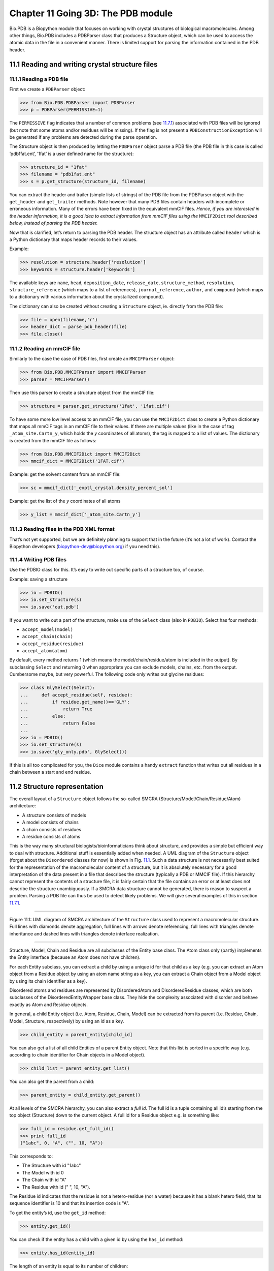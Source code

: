 Chapter 11  Going 3D: The PDB module
====================================

Bio.PDB is a Biopython module that focuses on working with crystal
structures of biological macromolecules. Among other things, Bio.PDB
includes a PDBParser class that produces a Structure object, which can
be used to access the atomic data in the file in a convenient manner.
There is limited support for parsing the information contained in the
PDB header.

11.1  Reading and writing crystal structure files
-------------------------------------------------

11.1.1  Reading a PDB file
~~~~~~~~~~~~~~~~~~~~~~~~~~

First we create a ``PDBParser`` object:

.. code:: verbatim

    >>> from Bio.PDB.PDBParser import PDBParser
    >>> p = PDBParser(PERMISSIVE=1)

The ``PERMISSIVE`` flag indicates that a number of common problems (see
`11.7.1 <#problem%20structures>`__) associated with PDB files will be
ignored (but note that some atoms and/or residues will be missing). If
the flag is not present a ``PDBConstructionException`` will be generated
if any problems are detected during the parse operation.

The Structure object is then produced by letting the ``PDBParser``
object parse a PDB file (the PDB file in this case is called
’pdb1fat.ent’, ’1fat’ is a user defined name for the structure):

.. code:: verbatim

    >>> structure_id = "1fat"
    >>> filename = "pdb1fat.ent"
    >>> s = p.get_structure(structure_id, filename)

You can extract the header and trailer (simple lists of strings) of the
PDB file from the PDBParser object with the ``get_header`` and
``get_trailer`` methods. Note however that many PDB files contain
headers with incomplete or erroneous information. Many of the errors
have been fixed in the equivalent mmCIF files. *Hence, if you are
interested in the header information, it is a good idea to extract
information from mmCIF files using the* ``MMCIF2Dict`` *tool described
below, instead of parsing the PDB header.*

Now that is clarified, let’s return to parsing the PDB header. The
structure object has an attribute called ``header`` which is a Python
dictionary that maps header records to their values.

Example:

.. code:: verbatim

    >>> resolution = structure.header['resolution']
    >>> keywords = structure.header['keywords']

The available keys are ``name``, ``head``, ``deposition_date``,
``release_date``, ``structure_method``, ``resolution``,
``structure_reference`` (which maps to a list of references),
``journal_reference``, ``author``, and ``compound`` (which maps to a
dictionary with various information about the crystallized compound).

The dictionary can also be created without creating a ``Structure``
object, ie. directly from the PDB file:

.. code:: verbatim

    >>> file = open(filename,'r')
    >>> header_dict = parse_pdb_header(file)
    >>> file.close()

11.1.2  Reading an mmCIF file
~~~~~~~~~~~~~~~~~~~~~~~~~~~~~

Similarly to the case the case of PDB files, first create an
``MMCIFParser`` object:

.. code:: verbatim

    >>> from Bio.PDB.MMCIFParser import MMCIFParser
    >>> parser = MMCIFParser()

Then use this parser to create a structure object from the mmCIF file:

.. code:: verbatim

    >>> structure = parser.get_structure('1fat', '1fat.cif')

To have some more low level access to an mmCIF file, you can use the
``MMCIF2Dict`` class to create a Python dictionary that maps all mmCIF
tags in an mmCIF file to their values. If there are multiple values
(like in the case of tag ``_atom_site.Cartn_y``, which holds the *y*
coordinates of all atoms), the tag is mapped to a list of values. The
dictionary is created from the mmCIF file as follows:

.. code:: verbatim

    >>> from Bio.PDB.MMCIF2Dict import MMCIF2Dict
    >>> mmcif_dict = MMCIF2Dict('1FAT.cif')

Example: get the solvent content from an mmCIF file:

.. code:: verbatim

    >>> sc = mmcif_dict['_exptl_crystal.density_percent_sol']

Example: get the list of the *y* coordinates of all atoms

.. code:: verbatim

    >>> y_list = mmcif_dict['_atom_site.Cartn_y']

11.1.3  Reading files in the PDB XML format
~~~~~~~~~~~~~~~~~~~~~~~~~~~~~~~~~~~~~~~~~~~

That’s not yet supported, but we are definitely planning to support that
in the future (it’s not a lot of work). Contact the Biopython developers
(`biopython-dev@biopython.org <mailto:biopython-dev@biopython.org>`__)
if you need this).

11.1.4  Writing PDB files
~~~~~~~~~~~~~~~~~~~~~~~~~

Use the PDBIO class for this. It’s easy to write out specific parts of a
structure too, of course.

Example: saving a structure

.. code:: verbatim

    >>> io = PDBIO()
    >>> io.set_structure(s)
    >>> io.save('out.pdb')

If you want to write out a part of the structure, make use of the
``Select`` class (also in ``PDBIO``). Select has four methods:

-  ``accept_model(model)``
-  ``accept_chain(chain)``
-  ``accept_residue(residue)``
-  ``accept_atom(atom)``

By default, every method returns 1 (which means the
model/chain/residue/atom is included in the output). By subclassing
``Select`` and returning 0 when appropriate you can exclude models,
chains, etc. from the output. Cumbersome maybe, but very powerful. The
following code only writes out glycine residues:

.. code:: verbatim

    >>> class GlySelect(Select):
    ...     def accept_residue(self, residue):
    ...         if residue.get_name()=='GLY':
    ...             return True
    ...         else:
    ...             return False
    ...
    >>> io = PDBIO()
    >>> io.set_structure(s)
    >>> io.save('gly_only.pdb', GlySelect())

If this is all too complicated for you, the ``Dice`` module contains a
handy ``extract`` function that writes out all residues in a chain
between a start and end residue.

11.2  Structure representation
------------------------------

The overall layout of a ``Structure`` object follows the so-called SMCRA
(Structure/Model/Chain/Residue/Atom) architecture:

-  A structure consists of models
-  A model consists of chains
-  A chain consists of residues
-  A residue consists of atoms

This is the way many structural biologists/bioinformaticians think about
structure, and provides a simple but efficient way to deal with
structure. Additional stuff is essentially added when needed. A UML
diagram of the ``Structure`` object (forget about the ``Disordered``
classes for now) is shown in Fig. `11.1 <#fig:smcra>`__. Such a data
structure is not necessarily best suited for the representation of the
macromolecular content of a structure, but it is absolutely necessary
for a good interpretation of the data present in a file that describes
the structure (typically a PDB or MMCIF file). If this hierarchy cannot
represent the contents of a structure file, it is fairly certain that
the file contains an error or at least does not describe the structure
unambiguously. If a SMCRA data structure cannot be generated, there is
reason to suspect a problem. Parsing a PDB file can thus be used to
detect likely problems. We will give several examples of this in section
`11.7.1 <#problem%20structures>`__.

--------------

|image3|

Figure 11.1: UML diagram of SMCRA architecture of the ``Structure`` class used to represent a macromolecular structure. Full lines with diamonds denote aggregation, full lines with arrows denote referencing, full lines with triangles denote inheritance and dashed lines with triangles denote interface realization.
    
--------------

Structure, Model, Chain and Residue are all subclasses of the Entity
base class. The Atom class only (partly) implements the Entity interface
(because an Atom does not have children).

For each Entity subclass, you can extract a child by using a unique id
for that child as a key (e.g. you can extract an Atom object from a
Residue object by using an atom name string as a key, you can extract a
Chain object from a Model object by using its chain identifier as a
key).

Disordered atoms and residues are represented by DisorderedAtom and
DisorderedResidue classes, which are both subclasses of the
DisorderedEntityWrapper base class. They hide the complexity associated
with disorder and behave exactly as Atom and Residue objects.

In general, a child Entity object (i.e. Atom, Residue, Chain, Model) can
be extracted from its parent (i.e. Residue, Chain, Model, Structure,
respectively) by using an id as a key.

.. code:: verbatim

    >>> child_entity = parent_entity[child_id]

You can also get a list of all child Entities of a parent Entity object.
Note that this list is sorted in a specific way (e.g. according to chain
identifier for Chain objects in a Model object).

.. code:: verbatim

    >>> child_list = parent_entity.get_list()

You can also get the parent from a child:

.. code:: verbatim

    >>> parent_entity = child_entity.get_parent()

At all levels of the SMCRA hierarchy, you can also extract a *full id*.
The full id is a tuple containing all id’s starting from the top object
(Structure) down to the current object. A full id for a Residue object
e.g. is something like:

.. code:: verbatim

    >>> full_id = residue.get_full_id()
    >>> print full_id
    ("1abc", 0, "A", ("", 10, "A"))

This corresponds to:

-  The Structure with id "1abc"
-  The Model with id 0
-  The Chain with id "A"
-  The Residue with id (" ", 10, "A").

The Residue id indicates that the residue is not a hetero-residue (nor a
water) because it has a blank hetero field, that its sequence identifier
is 10 and that its insertion code is "A".

To get the entity’s id, use the ``get_id`` method:

.. code:: verbatim

    >>> entity.get_id()

You can check if the entity has a child with a given id by using the
``has_id`` method:

.. code:: verbatim

    >>> entity.has_id(entity_id)

The length of an entity is equal to its number of children:

.. code:: verbatim

    >>> nr_children = len(entity)

It is possible to delete, rename, add, etc. child entities from a parent
entity, but this does not include any sanity checks (e.g. it is possible
to add two residues with the same id to one chain). This really should
be done via a nice Decorator class that includes integrity checking, but
you can take a look at the code (Entity.py) if you want to use the raw
interface.

11.2.1  Structure
~~~~~~~~~~~~~~~~~

The Structure object is at the top of the hierarchy. Its id is a user
given string. The Structure contains a number of Model children. Most
crystal structures (but not all) contain a single model, while NMR
structures typically consist of several models. Disorder in crystal
structures of large parts of molecules can also result in several
models.

11.2.2  Model
~~~~~~~~~~~~~

The id of the Model object is an integer, which is derived from the
position of the model in the parsed file (they are automatically
numbered starting from 0). Crystal structures generally have only one
model (with id 0), while NMR files usually have several models. Whereas
many PDB parsers assume that there is only one model, the ``Structure``
class in ``Bio.PDB`` is designed such that it can easily handle PDB
files with more than one model.

As an example, to get the first model from a Structure object, use

.. code:: verbatim

    >>> first_model = structure[0]

The Model object stores a list of Chain children.

11.2.3  Chain
~~~~~~~~~~~~~

The id of a Chain object is derived from the chain identifier in the
PDB/mmCIF file, and is a single character (typically a letter). Each
Chain in a Model object has a unique id. As an example, to get the Chain
object with identifier “A” from a Model object, use

.. code:: verbatim

    >>> chain_A = model["A"]

The Chain object stores a list of Residue children.

11.2.4  Residue
~~~~~~~~~~~~~~~

A residue id is a tuple with three elements:

-  The **hetero-field** (hetfield): this is

   -  ``'W'`` in the case of a water molecule;
   -  ``'H_'`` followed by the residue name for other hetero residues
      (e.g. ``'H_GLC'`` in the case of a glucose molecule);
   -  blank for standard amino and nucleic acids.

   This scheme is adopted for reasons described in section
   `11.4.1 <#hetero%20problems>`__.
-  The **sequence identifier** (resseq), an integer describing the
   position of the residue in the chain (e.g., 100);
-  The **insertion code** (icode); a string, e.g. ’A’. The insertion
   code is sometimes used to preserve a certain desirable residue
   numbering scheme. A Ser 80 insertion mutant (inserted e.g. between a
   Thr 80 and an Asn 81 residue) could e.g. have sequence identifiers
   and insertion codes as follows: Thr 80 A, Ser 80 B, Asn 81. In this
   way the residue numbering scheme stays in tune with that of the wild
   type structure.

The id of the above glucose residue would thus be
``(’H_GLC’, 100, ’A’)``. If the hetero-flag and insertion code are
blank, the sequence identifier alone can be used:

.. code:: verbatim

    # Full id
    >>> residue=chain[(' ', 100, ' ')]
    # Shortcut id
    >>> residue=chain[100]

The reason for the hetero-flag is that many, many PDB files use the same
sequence identifier for an amino acid and a hetero-residue or a water,
which would create obvious problems if the hetero-flag was not used.

Unsurprisingly, a Residue object stores a set of Atom children. It also
contains a string that specifies the residue name (e.g. “ASN”) and the
segment identifier of the residue (well known to X-PLOR users, but not
used in the construction of the SMCRA data structure).

Let’s look at some examples. Asn 10 with a blank insertion code would
have residue id ``(’ ’, 10, ’ ’)``. Water 10 would have residue id
``(’W’, 10, ’ ’)``. A glucose molecule (a hetero residue with residue
name GLC) with sequence identifier 10 would have residue id
``(’H_GLC’, 10, ’ ’)``. In this way, the three residues (with the same
insertion code and sequence identifier) can be part of the same chain
because their residue id’s are distinct.

In most cases, the hetflag and insertion code fields will be blank, e.g.
``(’ ’, 10, ’ ’)``. In these cases, the sequence identifier can be used
as a shortcut for the full id:

.. code:: verbatim

    # use full id
    >>> res10 = chain[(' ', 10, ' ')]
    # use shortcut
    >>> res10 = chain[10]

Each Residue object in a Chain object should have a unique id. However,
disordered residues are dealt with in a special way, as described in
section `11.3.3 <#point%20mutations>`__.

A Residue object has a number of additional methods:

.. code:: verbatim

    >>> residue.get_resname()       # returns the residue name, e.g. "ASN"
    >>> residue.is_disordered()     # returns 1 if the residue has disordered atoms
    >>> residue.get_segid()         # returns the SEGID, e.g. "CHN1"
    >>> residue.has_id(name)        # test if a residue has a certain atom

You can use ``is_aa(residue)`` to test if a Residue object is an amino
acid.

11.2.5  Atom
~~~~~~~~~~~~

The Atom object stores the data associated with an atom, and has no
children. The id of an atom is its atom name (e.g. “OG” for the side
chain oxygen of a Ser residue). An Atom id needs to be unique in a
Residue. Again, an exception is made for disordered atoms, as described
in section `11.3.2 <#disordered%20atoms>`__.

The atom id is simply the atom name (eg. ``’CA’``). In practice, the
atom name is created by stripping all spaces from the atom name in the
PDB file.

However, in PDB files, a space can be part of an atom name. Often,
calcium atoms are called ``’CA..’`` in order to distinguish them from Cα
atoms (which are called ``’.CA.’``). In cases were stripping the spaces
would create problems (ie. two atoms called ``’CA’`` in the same
residue) the spaces are kept.

In a PDB file, an atom name consists of 4 chars, typically with leading
and trailing spaces. Often these spaces can be removed for ease of use
(e.g. an amino acid C α atom is labeled “.CA.” in a PDB file, where the
dots represent spaces). To generate an atom name (and thus an atom id)
the spaces are removed, unless this would result in a name collision in
a Residue (i.e. two Atom objects with the same atom name and id). In the
latter case, the atom name including spaces is tried. This situation can
e.g. happen when one residue contains atoms with names “.CA.” and
“CA..”, although this is not very likely.

The atomic data stored includes the atom name, the atomic coordinates
(including standard deviation if present), the B factor (including
anisotropic B factors and standard deviation if present), the altloc
specifier and the full atom name including spaces. Less used items like
the atom element number or the atomic charge sometimes specified in a
PDB file are not stored.

To manipulate the atomic coordinates, use the ``transform`` method of
the ``Atom`` object. Use the ``set_coord`` method to specify the atomic
coordinates directly.

An Atom object has the following additional methods:

.. code:: verbatim

    >>> a.get_name()       # atom name (spaces stripped, e.g. "CA")
    >>> a.get_id()         # id (equals atom name)
    >>> a.get_coord()      # atomic coordinates
    >>> a.get_vector()     # atomic coordinates as Vector object
    >>> a.get_bfactor()    # isotropic B factor
    >>> a.get_occupancy()  # occupancy
    >>> a.get_altloc()     # alternative location specifier
    >>> a.get_sigatm()     # standard deviation of atomic parameters
    >>> a.get_siguij()     # standard deviation of anisotropic B factor
    >>> a.get_anisou()     # anisotropic B factor
    >>> a.get_fullname()   # atom name (with spaces, e.g. ".CA.")

To represent the atom coordinates, siguij, anisotropic B factor and
sigatm Numpy arrays are used.

The ``get_vector`` method returns a ``Vector`` object representation of
the coordinates of the ``Atom`` object, allowing you to do vector
operations on atomic coordinates. ``Vector`` implements the full set of
3D vector operations, matrix multiplication (left and right) and some
advanced rotation-related operations as well.

As an example of the capabilities of Bio.PDB’s ``Vector`` module,
suppose that you would like to find the position of a Gly residue’s Cβ
atom, if it had one. Rotating the N atom of the Gly residue along the
Cα-C bond over -120 degrees roughly puts it in the position of a virtual
Cβ atom. Here’s how to do it, making use of the ``rotaxis`` method
(which can be used to construct a rotation around a certain axis) of the
``Vector`` module:

.. code:: verbatim

    # get atom coordinates as vectors
    >>> n = residue['N'].get_vector() 
    >>> c = residue['C'].get_vector() 
    >>> ca = residue['CA'].get_vector()
    # center at origin
    >>> n = n - ca 
    >>> c = c - ca 
    # find rotation matrix that rotates n 
    # -120 degrees along the ca-c vector
    >>> rot = rotaxis(-pi * 120.0/180.0, c)
    # apply rotation to ca-n vector
    >>> cb_at_origin = n.left_multiply(rot)
    # put on top of ca atom
    >>> cb = cb_at_origin+ca

This example shows that it’s possible to do some quite nontrivial vector
operations on atomic data, which can be quite useful. In addition to all
the usual vector operations (cross (use ``*``\ ``*``), and dot (use
``*``) product, angle, norm, etc.) and the above mentioned ``rotaxis``
function, the ``Vector`` module also has methods to rotate (``rotmat``)
or reflect (``refmat``) one vector on top of another.

11.2.6  Extracting a specific ``Atom/Residue/Chain/Model`` from a Structure
~~~~~~~~~~~~~~~~~~~~~~~~~~~~~~~~~~~~~~~~~~~~~~~~~~~~~~~~~~~~~~~~~~~~~~~~~~~

These are some examples:

.. code:: verbatim

    >>> model = structure[0]
    >>> chain = model['A']
    >>> residue = chain[100]
    >>> atom = residue['CA']

Note that you can use a shortcut:

.. code:: verbatim

    >>> atom = structure[0]['A'][100]['CA']

11.3  Disorder
--------------

Bio.PDB can handle both disordered atoms and point mutations (i.e. a Gly
and an Ala residue in the same position).

11.3.1  General approach
~~~~~~~~~~~~~~~~~~~~~~~~

Disorder should be dealt with from two points of view: the atom and the
residue points of view. In general, we have tried to encapsulate all the
complexity that arises from disorder. If you just want to loop over all
Cα atoms, you do not care that some residues have a disordered side
chain. On the other hand it should also be possible to represent
disorder completely in the data structure. Therefore, disordered atoms
or residues are stored in special objects that behave as if there is no
disorder. This is done by only representing a subset of the disordered
atoms or residues. Which subset is picked (e.g. which of the two
disordered OG side chain atom positions of a Ser residue is used) can be
specified by the user.

11.3.2  Disordered atoms
~~~~~~~~~~~~~~~~~~~~~~~~

Disordered atoms are represented by ordinary ``Atom`` objects, but all
``Atom`` objects that represent the same physical atom are stored in a
``DisorderedAtom`` object (see Fig. `11.1 <#fig:smcra>`__). Each
``Atom`` object in a ``DisorderedAtom`` object can be uniquely indexed
using its altloc specifier. The ``DisorderedAtom`` object forwards all
uncaught method calls to the selected Atom object, by default the one
that represents the atom with the highest occupancy. The user can of
course change the selected ``Atom`` object, making use of its altloc
specifier. In this way atom disorder is represented correctly without
much additional complexity. In other words, if you are not interested in
atom disorder, you will not be bothered by it.

Each disordered atom has a characteristic altloc identifier. You can
specify that a ``DisorderedAtom`` object should behave like the ``Atom``
object associated with a specific altloc identifier:

.. code:: verbatim

    >>> atom.disordered_select('A') # select altloc A atom
    >>> print atom.get_altloc()
    "A"
    >>> atom.disordered_select('B') # select altloc B atom
    >>> print atom.get_altloc()
    "B"

11.3.3  Disordered residues
~~~~~~~~~~~~~~~~~~~~~~~~~~~

Common case
^^^^^^^^^^^

The most common case is a residue that contains one or more disordered
atoms. This is evidently solved by using DisorderedAtom objects to
represent the disordered atoms, and storing the DisorderedAtom object in
a Residue object just like ordinary Atom objects. The DisorderedAtom
will behave exactly like an ordinary atom (in fact the atom with the
highest occupancy) by forwarding all uncaught method calls to one of the
Atom objects (the selected Atom object) it contains.

Point mutations
^^^^^^^^^^^^^^^

A special case arises when disorder is due to a point mutation, i.e.
when two or more point mutants of a polypeptide are present in the
crystal. An example of this can be found in PDB structure 1EN2.

Since these residues belong to a different residue type (e.g. let’s say
Ser 60 and Cys 60) they should not be stored in a single ``Residue``
object as in the common case. In this case, each residue is represented
by one ``Residue`` object, and both ``Residue`` objects are stored in a
single ``DisorderedResidue`` object (see Fig. `11.1 <#fig:smcra>`__).

The ``DisorderedResidue`` object forwards all uncaught methods to the
selected ``Residue`` object (by default the last ``Residue`` object
added), and thus behaves like an ordinary residue. Each ``Residue``
object in a ``DisorderedResidue`` object can be uniquely identified by
its residue name. In the above example, residue Ser 60 would have id
“SER” in the ``DisorderedResidue`` object, while residue Cys 60 would
have id “CYS”. The user can select the active ``Residue`` object in a
``DisorderedResidue`` object via this id.

Example: suppose that a chain has a point mutation at position 10,
consisting of a Ser and a Cys residue. Make sure that residue 10 of this
chain behaves as the Cys residue.

.. code:: verbatim

    >>> residue = chain[10]
    >>> residue.disordered_select('CYS')

In addition, you can get a list of all ``Atom`` objects (ie. all
``DisorderedAtom`` objects are ’unpacked’ to their individual ``Atom``
objects) using the ``get_unpacked_list`` method of a
``(Disordered)Residue`` object.

11.4  Hetero residues
---------------------

11.4.1  Associated problems
~~~~~~~~~~~~~~~~~~~~~~~~~~~

A common problem with hetero residues is that several hetero and
non-hetero residues present in the same chain share the same sequence
identifier (and insertion code). Therefore, to generate a unique id for
each hetero residue, waters and other hetero residues are treated in a
different way.

Remember that Residue object have the tuple (hetfield, resseq, icode) as
id. The hetfield is blank (“ ”) for amino and nucleic acids, and a
string for waters and other hetero residues. The content of the hetfield
is explained below.

11.4.2  Water residues
~~~~~~~~~~~~~~~~~~~~~~

The hetfield string of a water residue consists of the letter “W”. So a
typical residue id for a water is (“W”, 1, “ ”).

11.4.3  Other hetero residues
~~~~~~~~~~~~~~~~~~~~~~~~~~~~~

The hetfield string for other hetero residues starts with “H\_” followed
by the residue name. A glucose molecule e.g. with residue name “GLC”
would have hetfield “H\_GLC”. Its residue id could e.g. be (“H\_GLC”, 1,
“ ”).

11.5  Navigating through a Structure object
-------------------------------------------

Parse a PDB file, and extract some Model, Chain, Residue and Atom objects
~~~~~~~~~~~~~~~~~~~~~~~~~~~~~~~~~~~~~~~~~~~~~~~~~~~~~~~~~~~~~~~~~~~~~~~~~

.. code:: verbatim

    >>> from Bio.PDB.PDBParser import PDBParser
    >>> parser = PDBParser()
    >>> structure = parser.get_structure("test", "1fat.pdb")
    >>> model = structure[0]
    >>> chain = model["A"]
    >>> residue = chain[1]
    >>> atom = residue["CA"]

Iterating through all atoms of a structure
~~~~~~~~~~~~~~~~~~~~~~~~~~~~~~~~~~~~~~~~~~

.. code:: verbatim

    >>> p = PDBParser()
    >>> structure = p.get_structure('X', 'pdb1fat.ent')
    >>> for model in structure:
    ...     for chain in model:
    ...         for residue in chain:
    ...             for atom in residue:
    ...                 print atom
    ...

There is a shortcut if you want to iterate over all atoms in a
structure:

.. code:: verbatim

    >>> atoms = structure.get_atoms()
    >>> for atom in atoms:
    ...     print atom
    ...

Similarly, to iterate over all atoms in a chain, use

.. code:: verbatim

    >>> atoms = chain.get_atoms()
    >>> for atom in atoms:
    ...     print atom
    ...

Iterating over all residues of a model
~~~~~~~~~~~~~~~~~~~~~~~~~~~~~~~~~~~~~~

or if you want to iterate over all residues in a model:

.. code:: verbatim

    >>> residues = model.get_residues()
    >>> for residue in residues:
    ...     print residue
    ...

You can also use the ``Selection.unfold_entities`` function to get all
residues from a structure:

.. code:: verbatim

    >>> res_list = Selection.unfold_entities(structure, 'R')

or to get all atoms from a chain:

.. code:: verbatim

    >>> atom_list = Selection.unfold_entities(chain, 'A')

Obviously, ``A=atom, R=residue, C=chain, M=model, S=structure``. You can
use this to go up in the hierarchy, e.g. to get a list of (unique)
``Residue`` or ``Chain`` parents from a list of ``Atoms``:

.. code:: verbatim

    >>> residue_list = Selection.unfold_entities(atom_list, 'R')
    >>> chain_list = Selection.unfold_entities(atom_list, 'C')

For more info, see the API documentation.

Extract a hetero residue from a chain (e.g. a glucose (GLC) moiety with resseq 10)
~~~~~~~~~~~~~~~~~~~~~~~~~~~~~~~~~~~~~~~~~~~~~~~~~~~~~~~~~~~~~~~~~~~~~~~~~~~~~~~~~~

.. code:: verbatim

    >>> residue_id = ("H_GLC", 10, " ")
    >>> residue = chain[residue_id]

Print all hetero residues in chain
~~~~~~~~~~~~~~~~~~~~~~~~~~~~~~~~~~

.. code:: verbatim

    >>> for residue in chain.get_list():
    ...    residue_id = residue.get_id()
    ...    hetfield = residue_id[0]
    ...    if hetfield[0]=="H":
    ...        print residue_id
    ...

Print out the coordinates of all CA atoms in a structure with B factor greater than 50
~~~~~~~~~~~~~~~~~~~~~~~~~~~~~~~~~~~~~~~~~~~~~~~~~~~~~~~~~~~~~~~~~~~~~~~~~~~~~~~~~~~~~~

.. code:: verbatim

    >>> for model in structure.get_list():
    ...     for chain in model.get_list():
    ...         for residue in chain.get_list():
    ...             if residue.has_id("CA"):
    ...                 ca = residue["CA"]
    ...                 if ca.get_bfactor() > 50.0:
    ...                     print ca.get_coord()
    ...

Print out all the residues that contain disordered atoms
~~~~~~~~~~~~~~~~~~~~~~~~~~~~~~~~~~~~~~~~~~~~~~~~~~~~~~~~

.. code:: verbatim

    >>> for model in structure.get_list():
    ...     for chain in model.get_list():
    ...         for residue in chain.get_list():
    ...             if residue.is_disordered():
    ...                 resseq = residue.get_id()[1]
    ...                 resname = residue.get_resname()
    ...                 model_id = model.get_id()
    ...                 chain_id = chain.get_id()
    ...                 print model_id, chain_id, resname, resseq
    ...

Loop over all disordered atoms, and select all atoms with altloc A (if present)
~~~~~~~~~~~~~~~~~~~~~~~~~~~~~~~~~~~~~~~~~~~~~~~~~~~~~~~~~~~~~~~~~~~~~~~~~~~~~~~

This will make sure that the SMCRA data structure will behave as if only
the atoms with altloc A are present.

.. code:: verbatim

    >>> for model in structure.get_list():
    ...     for chain in model.get_list():
    ...         for residue in chain.get_list():
    ...             if residue.is_disordered():
    ...                 for atom in residue.get_list():
    ...                     if atom.is_disordered():
    ...                         if atom.disordered_has_id("A"):
    ...                             atom.disordered_select("A")
    ...

Extracting polypeptides from a ``Structure`` object
~~~~~~~~~~~~~~~~~~~~~~~~~~~~~~~~~~~~~~~~~~~~~~~~~~~

To extract polypeptides from a structure, construct a list of
``Polypeptide`` objects from a ``Structure`` object using
``PolypeptideBuilder`` as follows:

.. code:: verbatim

    >>> model_nr = 1
    >>> polypeptide_list = build_peptides(structure, model_nr)
    >>> for polypeptide in polypeptide_list:
    ...     print polypeptide
    ...

A Polypeptide object is simply a UserList of Residue objects, and is
always created from a single Model (in this case model 1). You can use
the resulting ``Polypeptide`` object to get the sequence as a ``Seq``
object or to get a list of Cα atoms as well. Polypeptides can be built
using a C-N or a Cα-Cα distance criterion.

Example:

.. code:: verbatim

    # Using C-N 
    >>> ppb=PPBuilder()
    >>> for pp in ppb.build_peptides(structure): 
    ...     print pp.get_sequence()
    ...
    # Using CA-CA
    >>> ppb=CaPPBuilder()
    >>> for pp in ppb.build_peptides(structure): 
    ...     print pp.get_sequence()
    ...

Note that in the above case only model 0 of the structure is considered
by ``PolypeptideBuilder``. However, it is possible to use
``PolypeptideBuilder`` to build ``Polypeptide`` objects from ``Model``
and ``Chain`` objects as well.

Obtaining the sequence of a structure
~~~~~~~~~~~~~~~~~~~~~~~~~~~~~~~~~~~~~

The first thing to do is to extract all polypeptides from the structure
(as above). The sequence of each polypeptide can then easily be obtained
from the ``Polypeptide`` objects. The sequence is represented as a
Biopython ``Seq`` object, and its alphabet is defined by a
``ProteinAlphabet`` object.

Example:

.. code:: verbatim

    >>> seq = polypeptide.get_sequence()
    >>> print seq
    Seq('SNVVE...', <class Bio.Alphabet.ProteinAlphabet>)

11.6  Analyzing structures
--------------------------

11.6.1  Measuring distances
~~~~~~~~~~~~~~~~~~~~~~~~~~~

The minus operator for atoms has been overloaded to return the distance
between two atoms.

.. code:: verbatim

    # Get some atoms
    >>> ca1 = residue1['CA']
    >>> ca2 = residue2['CA']
    # Simply subtract the atoms to get their distance
    >>> distance = ca1-ca2

11.6.2  Measuring angles
~~~~~~~~~~~~~~~~~~~~~~~~

Use the vector representation of the atomic coordinates, and the
``calc_angle`` function from the ``Vector`` module:

.. code:: verbatim

    >>> vector1 = atom1.get_vector()
    >>> vector2 = atom2.get_vector()
    >>> vector3 = atom3.get_vector()
    >>> angle = calc_angle(vector1, vector2, vector3)

11.6.3  Measuring torsion angles
~~~~~~~~~~~~~~~~~~~~~~~~~~~~~~~~

Use the vector representation of the atomic coordinates, and the
``calc_dihedral`` function from the ``Vector`` module:

.. code:: verbatim

    >>> vector1 = atom1.get_vector()
    >>> vector2 = atom2.get_vector()
    >>> vector3 = atom3.get_vector()
    >>> vector4 = atom4.get_vector()
    >>> angle = calc_dihedral(vector1, vector2, vector3, vector4)

11.6.4  Determining atom-atom contacts
~~~~~~~~~~~~~~~~~~~~~~~~~~~~~~~~~~~~~~

Use ``NeighborSearch`` to perform neighbor lookup. The neighbor lookup
is done using a KD tree module written in C (see ``Bio.KDTree``), making
it very fast. It also includes a fast method to find all point pairs
within a certain distance of each other.

11.6.5  Superimposing two structures
~~~~~~~~~~~~~~~~~~~~~~~~~~~~~~~~~~~~

Use a ``Superimposer`` object to superimpose two coordinate sets. This
object calculates the rotation and translation matrix that rotates two
lists of atoms on top of each other in such a way that their RMSD is
minimized. Of course, the two lists need to contain the same number of
atoms. The ``Superimposer`` object can also apply the
rotation/translation to a list of atoms. The rotation and translation
are stored as a tuple in the ``rotran`` attribute of the
``Superimposer`` object (note that the rotation is right multiplying!).
The RMSD is stored in the ``rmsd`` attribute.

The algorithm used by ``Superimposer`` comes from [`17 <#golub1989>`__,
Golub & Van Loan] and makes use of singular value decomposition (this is
implemented in the general ``Bio.SVDSuperimposer`` module).

Example:

.. code:: verbatim

    >>> sup = Superimposer()
    # Specify the atom lists
    # 'fixed' and 'moving' are lists of Atom objects
    # The moving atoms will be put on the fixed atoms
    >>> sup.set_atoms(fixed, moving)
    # Print rotation/translation/rmsd
    >>> print sup.rotran
    >>> print sup.rms 
    # Apply rotation/translation to the moving atoms
    >>> sup.apply(moving)

To superimpose two structures based on their active sites, use the
active site atoms to calculate the rotation/translation matrices (as
above), and apply these to the whole molecule.

11.6.6  Mapping the residues of two related structures onto each other
~~~~~~~~~~~~~~~~~~~~~~~~~~~~~~~~~~~~~~~~~~~~~~~~~~~~~~~~~~~~~~~~~~~~~~

First, create an alignment file in FASTA format, then use the
``StructureAlignment`` class. This class can also be used for alignments
with more than two structures.

11.6.7  Calculating the Half Sphere Exposure
~~~~~~~~~~~~~~~~~~~~~~~~~~~~~~~~~~~~~~~~~~~~

Half Sphere Exposure (HSE) is a new, 2D measure of solvent exposure
[`20 <#hamelryck2005>`__\ ]. Basically, it counts the number of Cα atoms
around a residue in the direction of its side chain, and in the opposite
direction (within a radius of 13 Å). Despite its simplicity, it
outperforms many other measures of solvent exposure.

HSE comes in two flavors: HSEα and HSEβ. The former only uses the Cα
atom positions, while the latter uses the Cα and Cβ atom positions. The
HSE measure is calculated by the ``HSExposure`` class, which can also
calculate the contact number. The latter class has methods which return
dictionaries that map a ``Residue`` object to its corresponding HSEα,
HSEβ and contact number values.

Example:

.. code:: verbatim

    >>> model = structure[0]
    >>> hse = HSExposure()
    # Calculate HSEalpha
    >>> exp_ca = hse.calc_hs_exposure(model, option='CA3')
    # Calculate HSEbeta
    >>> exp_cb=hse.calc_hs_exposure(model, option='CB')
    # Calculate classical coordination number
    >>> exp_fs = hse.calc_fs_exposure(model)
    # Print HSEalpha for a residue
    >>> print exp_ca[some_residue]

11.6.8  Determining the secondary structure
~~~~~~~~~~~~~~~~~~~~~~~~~~~~~~~~~~~~~~~~~~~

For this functionality, you need to install DSSP (and obtain a license
for it — free for academic use, see
`http://www.cmbi.kun.nl/gv/dssp/ <http://www.cmbi.kun.nl/gv/dssp/>`__).
Then use the ``DSSP`` class, which maps ``Residue`` objects to their
secondary structure (and accessible surface area). The DSSP codes are
listed in Table `11.1 <#cap:DSSP-codes>`__. Note that DSSP (the program,
and thus by consequence the class) cannot handle multiple models!

--------------

+--------+-----------------------------+
| Code   | Secondary structure         |
+--------+-----------------------------+
| H      | α-helix                     |
+--------+-----------------------------+
| B      | Isolated β-bridge residue   |
+--------+-----------------------------+
| E      | Strand                      |
+--------+-----------------------------+
| G      | 3-10 helix                  |
+--------+-----------------------------+
| I      | Π-helix                     |
+--------+-----------------------------+
| T      | Turn                        |
+--------+-----------------------------+
| S      | Bend                        |
+--------+-----------------------------+
| -      | Other                       |
+--------+-----------------------------+

Table 11.1: DSSP codes in Bio.PDB.


--------------

The ``DSSP`` class can also be used to calculate the accessible surface
area of a residue. But see also section
`11.6.9 <#subsec:residue_depth>`__.

11.6.9  Calculating the residue depth
~~~~~~~~~~~~~~~~~~~~~~~~~~~~~~~~~~~~~

Residue depth is the average distance of a residue’s atoms from the
solvent accessible surface. It’s a fairly new and very powerful
parameterization of solvent accessibility. For this functionality, you
need to install Michel Sanner’s MSMS program
(`http://www.scripps.edu/pub/olson-web/people/sanner/html/msms_home.html <http://www.scripps.edu/pub/olson-web/people/sanner/html/msms_home.html>`__).
Then use the ``ResidueDepth`` class. This class behaves as a dictionary
which maps ``Residue`` objects to corresponding (residue depth, Cα
depth) tuples. The Cα depth is the distance of a residue’s Cα atom to
the solvent accessible surface.

Example:

.. code:: verbatim

    >>> model = structure[0]
    >>> rd = ResidueDepth(model, pdb_file)
    >>> residue_depth, ca_depth=rd[some_residue]

You can also get access to the molecular surface itself (via the
``get_surface`` function), in the form of a Numeric Python array with
the surface points.

11.7  Common problems in PDB files
----------------------------------

It is well known that many PDB files contain semantic errors (not the
structures themselves, but their representation in PDB files). Bio.PDB
tries to handle this in two ways. The PDBParser object can behave in two
ways: a restrictive way and a permissive way, which is the default.

Example:

.. code:: verbatim

    # Permissive parser
    >>> parser = PDBParser(PERMISSIVE=1)
    >>> parser = PDBParser() # The same (default)
    # Strict parser
    >>> strict_parser = PDBParser(PERMISSIVE=0)

In the permissive state (DEFAULT), PDB files that obviously contain
errors are “corrected” (i.e. some residues or atoms are left out). These
errors include:

-  Multiple residues with the same identifier
-  Multiple atoms with the same identifier (taking into account the
   altloc identifier)

These errors indicate real problems in the PDB file (for details see
[`18 <#hamelryck2003a>`__, Hamelryck and Manderick, 2003]). In the
restrictive state, PDB files with errors cause an exception to occur.
This is useful to find errors in PDB files.

Some errors however are automatically corrected. Normally each
disordered atom should have a non-blank altloc identifier. However,
there are many structures that do not follow this convention, and have a
blank and a non-blank identifier for two disordered positions of the
same atom. This is automatically interpreted in the right way.

Sometimes a structure contains a list of residues belonging to chain A,
followed by residues belonging to chain B, and again followed by
residues belonging to chain A, i.e. the chains are ’broken’. This is
also correctly interpreted.

11.7.1  Examples
~~~~~~~~~~~~~~~~

The PDBParser/Structure class was tested on about 800 structures (each
belonging to a unique SCOP superfamily). This takes about 20 minutes, or
on average 1.5 seconds per structure. Parsing the structure of the large
ribosomal subunit (1FKK), which contains about 64000 atoms, takes 10
seconds on a 1000 MHz PC.

Three exceptions were generated in cases where an unambiguous data
structure could not be built. In all three cases, the likely cause is an
error in the PDB file that should be corrected. Generating an exception
in these cases is much better than running the chance of incorrectly
describing the structure in a data structure.

11.7.1.1  Duplicate residues
^^^^^^^^^^^^^^^^^^^^^^^^^^^^

One structure contains two amino acid residues in one chain with the
same sequence identifier (resseq 3) and icode. Upon inspection it was
found that this chain contains the residues Thr A3, …, Gly A202, Leu A3,
Glu A204. Clearly, Leu A3 should be Leu A203. A couple of similar
situations exist for structure 1FFK (which e.g. contains Gly B64, Met
B65, Glu B65, Thr B67, i.e. residue Glu B65 should be Glu B66).

11.7.1.2  Duplicate atoms
^^^^^^^^^^^^^^^^^^^^^^^^^

Structure 1EJG contains a Ser/Pro point mutation in chain A at position
22. In turn, Ser 22 contains some disordered atoms. As expected, all
atoms belonging to Ser 22 have a non-blank altloc specifier (B or C).
All atoms of Pro 22 have altloc A, except the N atom which has a blank
altloc. This generates an exception, because all atoms belonging to two
residues at a point mutation should have non-blank altloc. It turns out
that this atom is probably shared by Ser and Pro 22, as Ser 22 misses
the N atom. Again, this points to a problem in the file: the N atom
should be present in both the Ser and the Pro residue, in both cases
associated with a suitable altloc identifier.

11.7.2  Automatic correction
~~~~~~~~~~~~~~~~~~~~~~~~~~~~

Some errors are quite common and can be easily corrected without much
risk of making a wrong interpretation. These cases are listed below.

11.7.2.1  A blank altloc for a disordered atom
^^^^^^^^^^^^^^^^^^^^^^^^^^^^^^^^^^^^^^^^^^^^^^

Normally each disordered atom should have a non-blank altloc identifier.
However, there are many structures that do not follow this convention,
and have a blank and a non-blank identifier for two disordered positions
of the same atom. This is automatically interpreted in the right way.

11.7.2.2  Broken chains
^^^^^^^^^^^^^^^^^^^^^^^

Sometimes a structure contains a list of residues belonging to chain A,
followed by residues belonging to chain B, and again followed by
residues belonging to chain A, i.e. the chains are “broken”. This is
correctly interpreted.

11.7.3  Fatal errors
~~~~~~~~~~~~~~~~~~~~

Sometimes a PDB file cannot be unambiguously interpreted. Rather than
guessing and risking a mistake, an exception is generated, and the user
is expected to correct the PDB file. These cases are listed below.

11.7.3.1  Duplicate residues
^^^^^^^^^^^^^^^^^^^^^^^^^^^^

All residues in a chain should have a unique id. This id is generated
based on:

-  The sequence identifier (resseq).
-  The insertion code (icode).
-  The hetfield string (“W” for waters and “H\_” followed by the residue
   name for other hetero residues)
-  The residue names of the residues in the case of point mutations (to
   store the Residue objects in a DisorderedResidue object).

If this does not lead to a unique id something is quite likely wrong,
and an exception is generated.

11.7.3.2  Duplicate atoms
^^^^^^^^^^^^^^^^^^^^^^^^^

All atoms in a residue should have a unique id. This id is generated
based on:

-  The atom name (without spaces, or with spaces if a problem arises).
-  The altloc specifier.

If this does not lead to a unique id something is quite likely wrong,
and an exception is generated.

11.8  Accessing the Protein Data Bank
-------------------------------------

11.8.1  Downloading structures from the Protein Data Bank
~~~~~~~~~~~~~~~~~~~~~~~~~~~~~~~~~~~~~~~~~~~~~~~~~~~~~~~~~

Structures can be downloaded from the PDB (Protein Data Bank) by using
the ``retrieve_pdb_file`` method on a ``PDBList`` object. The argument
for this method is the PDB identifier of the structure.

.. code:: verbatim

    >>> pdbl = PDBList()
    >>> pdbl.retrieve_pdb_file('1FAT')

The ``PDBList`` class can also be used as a command-line tool:

.. code:: verbatim

    python PDBList.py 1fat

The downloaded file will be called ``pdb1fat.ent`` and stored in the
current working directory. Note that the ``retrieve_pdb_file`` method
also has an optional argument ``pdir`` that specifies a specific
directory in which to store the downloaded PDB files.

The ``retrieve_pdb_file`` method also has some options to specify the
compression format used for the download, and the program used for local
decompression (default ``.Z`` format and ``gunzip``). In addition, the
PDB ftp site can be specified upon creation of the ``PDBList`` object.
By default, the server of the Worldwide Protein Data Bank
(`ftp://ftp.wwpdb.org/pub/pdb/data/structures/divided/pdb/ <ftp://ftp.wwpdb.org/pub/pdb/data/structures/divided/pdb/>`__)
is used. See the API documentation for more details. Thanks again to
Kristian Rother for donating this module.

11.8.2  Downloading the entire PDB
~~~~~~~~~~~~~~~~~~~~~~~~~~~~~~~~~~

The following commands will store all PDB files in the ``/data/pdb``
directory:

.. code:: verbatim

    python PDBList.py all /data/pdb

    python PDBList.py all /data/pdb -d

The API method for this is called ``download_entire_pdb``. Adding the
``-d`` option will store all files in the same directory. Otherwise,
they are sorted into PDB-style subdirectories according to their PDB
ID’s. Depending on the traffic, a complete download will take 2-4 days.

11.8.3  Keeping a local copy of the PDB up to date
~~~~~~~~~~~~~~~~~~~~~~~~~~~~~~~~~~~~~~~~~~~~~~~~~~

This can also be done using the ``PDBList`` object. One simply creates a
``PDBList`` object (specifying the directory where the local copy of the
PDB is present) and calls the ``update_pdb`` method:

.. code:: verbatim

    >>> pl = PDBList(pdb='/data/pdb')
    >>> pl.update_pdb()

One can of course make a weekly ``cronjob`` out of this to keep the
local copy automatically up-to-date. The PDB ftp site can also be
specified (see API documentation).

``PDBList`` has some additional methods that can be of use. The
``get_all_obsolete`` method can be used to get a list of all obsolete
PDB entries. The ``changed_this_week`` method can be used to obtain the
entries that were added, modified or obsoleted during the current week.
For more info on the possibilities of ``PDBList``, see the API
documentation.

11.9  General questions
-----------------------

11.9.1  How well tested is Bio.PDB?
~~~~~~~~~~~~~~~~~~~~~~~~~~~~~~~~~~~

Pretty well, actually. Bio.PDB has been extensively tested on nearly
5500 structures from the PDB - all structures seemed to be parsed
correctly. More details can be found in the Bio.PDB Bioinformatics
article. Bio.PDB has been used/is being used in many research projects
as a reliable tool. In fact, I’m using Bio.PDB almost daily for research
purposes and continue working on improving it and adding new features.

11.9.2  How fast is it?
~~~~~~~~~~~~~~~~~~~~~~~

The ``PDBParser`` performance was tested on about 800 structures (each
belonging to a unique SCOP superfamily). This takes about 20 minutes, or
on average 1.5 seconds per structure. Parsing the structure of the large
ribosomal subunit (1FKK), which contains about 64000 atoms, takes 10
seconds on a 1000 MHz PC. In short: it’s more than fast enough for many
applications.

11.9.3  Is there support for molecular graphics?
~~~~~~~~~~~~~~~~~~~~~~~~~~~~~~~~~~~~~~~~~~~~~~~~

Not directly, mostly since there are quite a few Python based/Python
aware solutions already, that can potentially be used with Bio.PDB. My
choice is Pymol, BTW (I’ve used this successfully with Bio.PDB, and
there will probably be specific PyMol modules in Bio.PDB soon/some day).
Python based/aware molecular graphics solutions include:

-  PyMol:
   `http://pymol.sourceforge.net/ <http://pymol.sourceforge.net/>`__
-  Chimera:
   `http://www.cgl.ucsf.edu/chimera/ <http://www.cgl.ucsf.edu/chimera/>`__
-  PMV:
   `http://www.scripps.edu/~sanner/python/ <http://www.scripps.edu/~sanner/python/>`__
-  Coot:
   `http://www.ysbl.york.ac.uk/~emsley/coot/ <http://www.ysbl.york.ac.uk/~emsley/coot/>`__
-  CCP4mg:
   `http://www.ysbl.york.ac.uk/~lizp/molgraphics.html <http://www.ysbl.york.ac.uk/~lizp/molgraphics.html>`__
-  mmLib:
   `http://pymmlib.sourceforge.net/ <http://pymmlib.sourceforge.net/>`__
-  VMD:
   `http://www.ks.uiuc.edu/Research/vmd/ <http://www.ks.uiuc.edu/Research/vmd/>`__
-  MMTK:
   `http://starship.python.net/crew/hinsen/MMTK/ <http://starship.python.net/crew/hinsen/MMTK/>`__

11.9.4  Who’s using Bio.PDB?
~~~~~~~~~~~~~~~~~~~~~~~~~~~~

Bio.PDB was used in the construction of DISEMBL, a web server that
predicts disordered regions in proteins
(`http://dis.embl.de/ <http://dis.embl.de/>`__), and COLUMBA, a
website that provides annotated protein structures
(`http://www.columba-db.de/ <http://www.columba-db.de/>`__). Bio.PDB
has also been used to perform a large scale search for active sites
similarities between protein structures in the PDB
[`19 <#hamelryck2003b>`__, Hamelryck, 2003], and to develop a new
algorithm that identifies linear secondary structure elements
[`26 <#majumdar2005>`__, Majumdar *et al.*, 2005].

Judging from requests for features and information, Bio.PDB is also used
by several LPCs (Large Pharmaceutical Companies :-).



.. |image3| image:: ../images/smcra.png